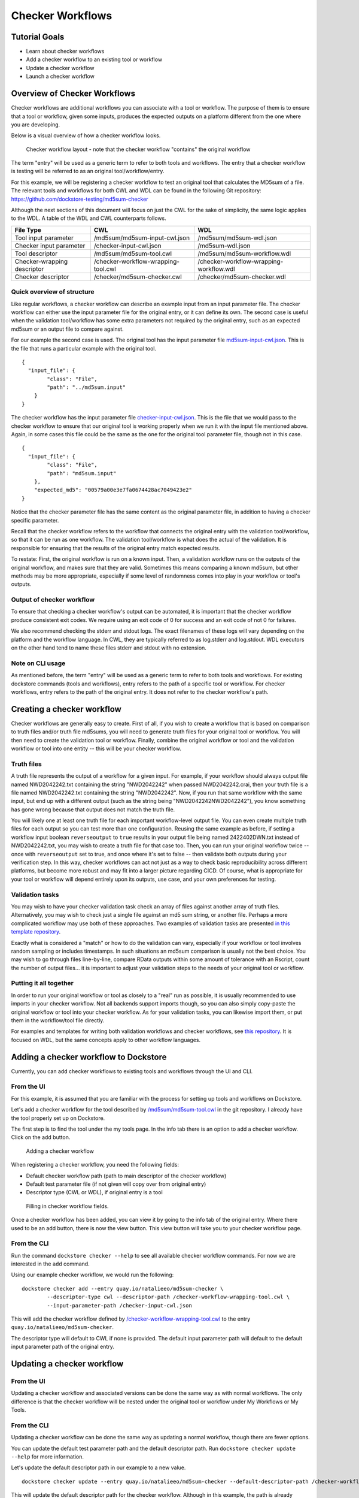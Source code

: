 Checker Workflows
=================

Tutorial Goals
--------------

-  Learn about checker workflows
-  Add a checker workflow to an existing tool or workflow
-  Update a checker workflow
-  Launch a checker workflow

Overview of Checker Workflows
-----------------------------

Checker workflows are additional workflows you can associate with a tool
or workflow. The purpose of them is to ensure that a tool or workflow,
given some inputs, produces the expected outputs on a platform different
from the one where you are developing.

Below is a visual overview of how a checker workflow looks.

.. figure:: /assets/images/docs/checker-workflow.png
   :alt: Flowchart describing how checker workflows work. The input is the checker workflow parameters, which go into the original tool or workflow. Next comes the validation tool or workflow. If that step exits 0, that represents concordant results, while other exit codes indicates non-concordant results. The checker workflow itself consists of both the original tool or workflow, and the validation tool or workflow.

   Checker workflow layout - note that the checker workflow "contains" the original workflow

The term "entry" will be used as a generic term to refer to both tools
and workflows. The entry that a checker workflow is testing will be referred to as an
original tool/workflow/entry.

For this example, we will be registering a checker workflow to test an
original tool that calculates the MD5sum of a file. The relevant tools and 
workflows for both CWL and WDL can be found in the following Git
repository: https://github.com/dockstore-testing/md5sum-checker

Although the next sections of this document will focus on just the CWL for the sake of simplicity,
the same logic applies to the WDL. A table of the WDL and CWL counterparts follows.

+-----------------------------+-------------------------------------+-----------------------------------------+
| File Type                   | CWL                                 | WDL                                     |
+=============================+=====================================+=========================================+
| Tool input parameter        | /md5sum/md5sum-input-cwl.json       | /md5sum/md5sum-wdl.json                 |
+-----------------------------+-------------------------------------+-----------------------------------------+
| Checker input parameter     | /checker-input-cwl.json             | /md5sum-wdl.json                        |
+-----------------------------+-------------------------------------+-----------------------------------------+
| Tool descriptor             | /md5sum/md5sum-tool.cwl             | /md5sum/md5sum-workflow.wdl             |
+-----------------------------+-------------------------------------+-----------------------------------------+
| Checker-wrapping descriptor | /checker-workflow-wrapping-tool.cwl | /checker-workflow-wrapping-workflow.wdl |
+-----------------------------+-------------------------------------+-----------------------------------------+
| Checker descriptor          | /checker/md5sum-checker.cwl         | /checker/md5sum-checker.wdl             |
+-----------------------------+-------------------------------------+-----------------------------------------+

Quick overview of structure
~~~~~~~~~~~~~~~~~~~~~~~~~~~

Like regular workflows, a checker workflow can describe an example input
from an input parameter file. The checker workflow can either use the
input parameter file for the original entry, or it can define its own.
The second case is useful when the validation tool/workflow has some
extra parameters not required by the original entry, such as an expected
md5sum or an output file to compare against.

For our example the second case is used. The original tool has the input
parameter file
`md5sum-input-cwl.json <https://github.com/dockstore-testing/md5sum-checker/blob/master/md5sum/md5sum-input-cwl.json>`__.
This is the file that runs a particular example with the original tool.

::

    {
      "input_file": {
            "class": "File",
            "path": "../md5sum.input"
        }
    }

The checker workflow has the input parameter file
`checker-input-cwl.json <https://github.com/dockstore-testing/md5sum-checker/blob/master/checker-input-cwl.json>`__.
This is the file that we would pass to the checker workflow to ensure
that our original tool is working properly when we run it with the input
file mentioned above. Again, in some cases this file could be the same
as the one for the original tool parameter file, though not in this
case.

::

    {
      "input_file": {
            "class": "File",
            "path": "md5sum.input"
        },
        "expected_md5": "00579a00e3e7fa0674428ac7049423e2"
    }

Notice that the checker parameter file has the same content as the
original parameter file, in addition to having a checker specific
parameter.

Recall that the checker workflow refers to the workflow that connects
the original entry with the validation tool/workflow, so that it can be
run as one workflow. The validation tool/workflow is what does the actual
of the validation. It is responsible for ensuring that the results of the
original entry match expected results. 

To restate: First, the original workflow is run on a known input. Then, a
validation workflow runs on the outputs of the original workflow, and makes
sure that they are valid. Sometimes this means comparing a known md5sum, but
other methods may be more appropriate, especially if some level of randomness
comes into play in your workflow or tool's outputs.

Output of checker workflow
~~~~~~~~~~~~~~~~~~~~~~~~~~

To ensure that checking a checker workflow's output can be automated, it
is important that the checker workflow produce consistent exit codes. We
require using an exit code of 0 for success and an exit code of not 0
for failures.

We also recommend checking the stderr and stdout logs. The exact filenames
of these logs will vary depending on the platform and the workflow language. In
CWL, they are typically referred to as log.stderr and log.stdout. WDL executors on
the other hand tend to name these files stderr and stdout with no extension.

Note on CLI usage
~~~~~~~~~~~~~~~~~

As mentioned before, the term "entry" will be used as a generic term to refer to both tools
and workflows. For existing dockstore commands (tools and workflows), entry refers to
the path of a specific tool or workflow. For checker workflows, entry
refers to the path of the original entry. It does not refer to the
checker workflow's path.

Creating a checker workflow 
---------------------------
Checker workflows are generally easy to create. First of all, if you wish
to create a workflow that is based on comparison to truth files and/or truth
file md5sums, you will need to generate truth files for your original tool or
workflow. You will then need to create the validation tool or workflow. Finally,
combine the original workflow or tool and the validation workflow or tool into one
entity -- this will be your checker workflow.

Truth files
~~~~~~~~~~~
A truth file represents the output of a workflow for a given input. For example,
if your workflow should always output file named NWD2042242.txt containing the string
"NWD2042242" when passed NWD2042242.crai, then your truth file is a file named
NWD2042242.txt containing the string "NWD2042242". Now, if you run that same workflow
with the same input, but end up with a different output (such as the string being
"NWD2042242NWD2042242"), you know something has gone wrong because that output does
not match the truth file.

You will likely one at least one truth file for each important workflow-level output
file. You can even create multiple truth files for each output so you can test more
than one configuration. Reusing the same example as before, if setting a workflow input
boolean ``reverseoutput`` to ``true`` results in your output file being named 2422402DWN.txt
instead of NWD2042242.txt, you may wish to create a truth file for that case too. Then,
you can run your original workflow twice -- once with ``reverseoutput`` set to true, and once
where it's set to false -- then validate both outputs during your verification step. In
this way, checker workflows can act not just as a way to check basic reproducibility across
different platforms, but become more robust and may fit into a larger picture regarding CICD.
Of course, what is appropriate for your tool or workflow will depend entirely upon its outputs,
use case, and your own preferences for testing.

Validation tasks
~~~~~~~~~~~~~~~~
You may wish to have your checker validation task check an array of files against
another array of truth files. Alternatively, you may wish to check just a single file
against an md5 sum string, or another file. Perhaps a more complicated workflow
may use both of these approaches. Two examples of validation tasks are presented
`in this template repository <https://github.com/dockstore/checker-WDL-templates>`__.

Exactly what is considered a "match" or how to do the validation can vary, especially
if your workflow or tool involves random sampling or includes timestamps. In such situations
an md5sum comparison is usually not the best choice. You may wish to go through files
line-by-line, compare RData outputs within some amount of tolerance with an Rscript, count
the number of output files... it is important to adjust your validation steps to the needs
of your original tool or workflow.

Putting it all together
~~~~~~~~~~~~~~~~~~~~~~~
In order to run your original workflow or tool as closely to a "real" run as possible, it is usually
recommended to use imports in your checker workflow. Not all backends support imports though, so you
can also simply copy-paste the original workflow or tool into your checker workflow. As for your
validation tasks, you can likewise import them, or put them in the workflow/tool file directly.

For examples and templates for writing both validation workflows and checker
workflows, see `this repository <https://github.com/dockstore/checker-WDL-templates>`__. It is focused
on WDL, but the same concepts apply to other workflow languages.

Adding a checker workflow to Dockstore
--------------------------------------

Currently, you can add checker workflows to existing tools and workflows
through the UI and CLI.

From the UI
~~~~~~~~~~~
For this example, it is assumed that you are familiar with
the process for setting up tools and workflows on Dockstore.

Let's add a checker workflow for the tool described by
`/md5sum/md5sum-tool.cwl <https://github.com/dockstore-testing/md5sum-checker/blob/master/md5sum/md5sum-tool.cwl>`__
in the git repository. I already have the tool properly set up on
Dockstore.

The first step is to find the tool under the my tools page. In the info
tab there is an option to add a checker workflow. Click on the add
button.

.. figure:: /assets/images/docs/checker-workflow-add.png
   :alt: Screenshot of the workflow page in Dockstore. The add button is on the top right hand corner.

   Adding a checker workflow

When registering a checker workflow, you need the following fields:

* Default checker workflow path (path to main descriptor of the checker workflow)
* Default test parameter file (if not given will copy over from original entry)
* Descriptor type (CWL or WDL), if original entry is a tool

.. figure:: /assets/images/docs/checker-workflow-register.png
   :alt: Screenshot of a window displaying the aforementioned three fields.

   Filling in checker workflow fields.

Once a checker workflow has been added, you can view it by going to the
info tab of the original entry. Where there used to be an add button,
there is now the view button. This view button will take you to your checker
workflow page.

From the CLI
~~~~~~~~~~~~

Run the command ``dockstore checker --help`` to see all available
checker workflow commands. For now we are interested in the ``add`` command.

Using our example checker workflow, we would run the following:

::

	dockstore checker add --entry quay.io/natalieeo/md5sum-checker \
		--descriptor-type cwl --descriptor-path /checker-workflow-wrapping-tool.cwl \
		--input-parameter-path /checker-input-cwl.json

This will add the checker workflow defined by
`/checker-workflow-wrapping-tool.cwl <https://github.com/dockstore-testing/md5sum-checker/blob/master/checker-workflow-wrapping-tool.cwl>`__
to the entry ``quay.io/natalieeo/md5sum-checker``.

The descriptor type will default to CWL if none is provided. The
default input parameter path will default to the default input parameter
path of the original entry.

Updating a checker workflow
---------------------------

From the UI
~~~~~~~~~~~

Updating a checker workflow and associated versions can be done the same
way as with normal workflows. The only difference is that the checker workflow
will be nested under the original tool or workflow under My Workflows or My Tools.

From the CLI
~~~~~~~~~~~~

Updating a checker workflow can be done the same way as updating a
normal workflow, though there are fewer options.

You can update the default test parameter path and the default
descriptor path. Run ``dockstore checker update --help`` for more
information.

Let's update the default descriptor path in our example to a new value.
::

	dockstore checker update --entry quay.io/natalieeo/md5sum-checker --default-descriptor-path /checker-workflow-wrapping-tool.cwl

This will update the default descriptor path for the checker workflow.
Although in this example, the path is already properly set.

Updating versions of a checker workflow is also quite similar to
updating versions of a workflow, but again, there are fewer options. Run
``dockstore checker update_version --help`` for more information.

We can update the master version of our example checker workflow to be
hidden by running
``dockstore checker update_version --entry quay.io/natalieeo/md5sum-checker --name master --hidden true``

Adding/Removing test input parameter files for a version
--------------------------------------------------------

From the UI
~~~~~~~~~~~

Updating the test input parameter files associated with a checker
workflow version can be done the same way as with normal workflows. The
only difference is that to get to the correct page in My Workflows you
must go through the original tool or workflow, in My Tools and My
Workflows respectively.

From the CLI
~~~~~~~~~~~~

Like most commands, adding/removing test input parameter files to a
checker workflow version can be done in a similar fashion to normal
workflows. No functionality is lost for this command. Run
``dockstore checker test_parameter --help`` for more information.

::

	dockstore checker test_parameter --entry quay.io/natalieeo/md5sum-checker --version master --add /checker-input-cwl.json

This will add the test parameter file
`/checker-input-cwl.json <https://github.com/dockstore-testing/md5sum-checker/blob/master/checker-input-cwl.json>`__
to the master version of the checker workflow. Though in our example we
already added it when we added the checker workflow, so nothing will
happen.

Launching a checker workflow
----------------------------

From the CLI
~~~~~~~~~~~~

Launching a checker workflow from the CLI should feel very familiar if
you have launched tools or workflows on the CLI. You launch it the same
as any other entry, however you use the checker mode.

Below is an example of launching a checker workflow for our md5sum
example.

``dockstore checker launch --entry quay.io/natalieeo/md5sum-checker:master --json test.json``

In this example, test.json is a local version of the following file:
`/checker-input-cwl.json <https://github.com/dockstore-testing/md5sum-checker/blob/master/checker-input-cwl.json>`__

We also need a local version of the file we are calculating the md5sum
for:
`/md5sum.input <https://github.com/dockstore-testing/md5sum-checker/blob/master/md5sum.input>`__

Downloading all relevant files for a checker workflow
-----------------------------------------------------

It can be useful to have all relevant files for a checker workflow
locally. This can be done with the download feature.

From the CLI
~~~~~~~~~~~~

The command for this is very simple. Again note that the entry is for
the original entry, and not the checker workflow.

``dockstore checker download --entry quay.io/natalieeo/md5sum-checker --version master``

This will download the descriptor and any secondary descriptors, while
maintaining the correct directory structure.

For Advanced Users
------------------

You can interact with checker workflows using TRS. See :doc:`Checker
Workflows and the TRS <checker-workflow-trs>` for more information.

.. discourse::
    :topic_identifier: 1277
